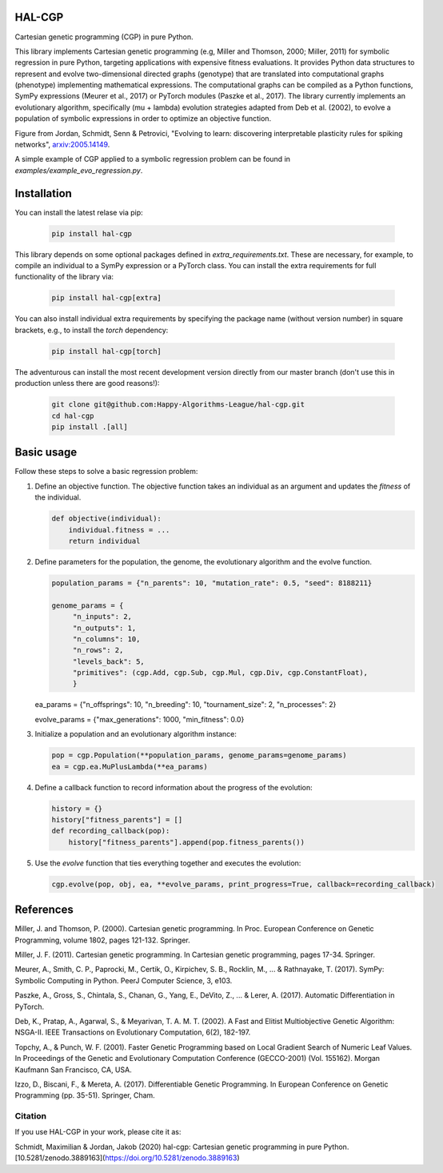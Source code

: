 ========
 HAL-CGP
========


.. image:: https://badge.fury.io/py/hal-cgp.svg
    :target: https://badge.fury.io/py/hal-cgp
.. image:: https://img.shields.io/badge/python-3.6-red.svg
	   :target: https://www.python.org/downloads/release/python-369/
.. image:: https://img.shields.io/badge/python-3.7-red.svg
	   :target: https://www.python.org/
.. image:: https://img.shields.io/badge/python-3.8-red.svg
	   :target: https://www.python.org/
.. image:: https://img.shields.io/badge/License-GPLv3-blue.svg
	   :target: https://www.gnu.org/licenses/old-licenses/gpl-3.0.html
.. image:: https://api.travis-ci.org/Happy-Algorithms-League/hal-cgp.svg?branch=master)
	   :target: https://travis-ci.org/Happy-Algorithms-League/hal-cgp
.. image:: http://www.mypy-lang.org/static/mypy_badge.svg
	   :target: http://mypy-lang.org/
.. image:: https://img.shields.io/badge/code%20style-black-000000.svg
	   :target: https://github.com/psf/black
.. image:: https://coveralls.io/repos/github/Happy-Algorithms-League/python-gp/badge.svg?branch=master
	   :target: https://coveralls.io/github/Happy-Algorithms-League/python-gp?branch=master

Cartesian genetic programming (CGP) in pure Python.

This library implements Cartesian genetic programming (e.g, Miller and Thomson, 2000; Miller, 2011) for symbolic regression in pure Python, targeting applications with expensive fitness evaluations. It provides Python data structures to represent and evolve two-dimensional directed graphs (genotype) that are translated into computational graphs (phenotype) implementing mathematical expressions. The computational graphs can be compiled as a Python functions, SymPy expressions (Meurer et al., 2017) or PyTorch modules (Paszke et al., 2017). The library currently implements an evolutionary algorithm, specifically (mu + lambda) evolution strategies adapted from Deb et al. (2002), to evolve a population of symbolic expressions in order to optimize an objective function.

.. image-start
   
.. image:: ./cgp-sketch.png
   :width: 600
   :alt: CGP Sketch
	 
Figure from Jordan, Schmidt, Senn & Petrovici, "Evolving to learn: discovering interpretable plasticity rules for spiking networks", arxiv:2005.14149_.

.. _arxiv:2005.14149: https://arxiv.org/abs/2005.14149

.. image-end

.. long-description-end

A simple example of CGP applied to a symbolic regression problem can be found in `examples/example_evo_regression.py`.

.. installation-start
============
Installation
============

You can install the latest relase via pip:

   .. code-block:: shell

      pip install hal-cgp


This library depends on some optional packages defined in `extra_requirements.txt`. These are necessary, for example, to compile an individual to a SymPy expression or a PyTorch class. You can install the extra requirements for full functionality of the library via:

   .. code-block:: shell

      pip install hal-cgp[extra]

You can also install individual extra requirements by specifying the package name (without version number) in square brackets, e.g., to install the `torch` dependency:

   .. code-block:: shell

      pip install hal-cgp[torch]

The adventurous can install the most recent development version directly from our master branch (don't use this in production unless there are good reasons!):

   .. code-block:: shell

      git clone git@github.com:Happy-Algorithms-League/hal-cgp.git
      cd hal-cgp
      pip install .[all]

.. installation-end

.. basic-usage-start
===========
Basic usage
===========

Follow these steps to solve a basic regression problem:

1. Define an objective function.
   The objective function takes an individual as an argument and updates the `fitness` of the individual.

   .. code-block:: python
		
      def objective(individual):
          individual.fitness = ...
	  return individual


2. Define parameters for the population, the genome, the evolutionary algorithm and the evolve function.
   
   .. code-block:: python

      population_params = {"n_parents": 10, "mutation_rate": 0.5, "seed": 8188211}

      genome_params = {
           "n_inputs": 2,
   	   "n_outputs": 1,
	   "n_columns": 10,
	   "n_rows": 2,
	   "levels_back": 5,
	   "primitives": (cgp.Add, cgp.Sub, cgp.Mul, cgp.Div, cgp.ConstantFloat),
	   }

   ea_params = {"n_offsprings": 10, "n_breeding": 10, "tournament_size": 2, "n_processes": 2}

   evolve_params = {"max_generations": 1000, "min_fitness": 0.0}

3. Initialize a population and an evolutionary algorithm instance:

   .. code-block:: python

      pop = cgp.Population(**population_params, genome_params=genome_params)
      ea = cgp.ea.MuPlusLambda(**ea_params)

4. Define a callback function to record information about the progress of the evolution:

   .. code-block:: python

      history = {}
      history["fitness_parents"] = []
      def recording_callback(pop):
          history["fitness_parents"].append(pop.fitness_parents())

5. Use the `evolve` function that ties everything together and executes the evolution:

   .. code-block:: python
		
      cgp.evolve(pop, obj, ea, **evolve_params, print_progress=True, callback=recording_callback)
.. basic-usage-end

.. references-start
==========
References
==========

Miller, J. and Thomson, P. (2000). Cartesian genetic programming. In Proc. European Conference on Genetic Programming, volume 1802, pages 121-132. Springer.

Miller, J. F. (2011). Cartesian genetic programming. In Cartesian genetic programming, pages 17-34. Springer.

Meurer, A., Smith, C. P., Paprocki, M., Certik, O., Kirpichev, S. B., Rocklin, M., ... & Rathnayake, T. (2017). SymPy: Symbolic Computing in Python. PeerJ Computer Science, 3, e103.

Paszke, A., Gross, S., Chintala, S., Chanan, G., Yang, E., DeVito, Z., ... & Lerer, A. (2017). Automatic Differentiation in PyTorch.

Deb, K., Pratap, A., Agarwal, S., & Meyarivan, T. A. M. T. (2002). A Fast and Elitist Multiobjective Genetic Algorithm: NSGA-II. IEEE Transactions on Evolutionary Computation, 6(2), 182-197.

Topchy, A., & Punch, W. F. (2001). Faster Genetic Programming based on Local Gradient Search of Numeric Leaf Values. In Proceedings of the Genetic and Evolutionary Computation Conference (GECCO-2001) (Vol. 155162). Morgan Kaufmann San Francisco, CA, USA.

Izzo, D., Biscani, F., & Mereta, A. (2017). Differentiable Genetic Programming. In European Conference on Genetic Programming (pp. 35-51). Springer, Cham.

.. references-end
   
.. citation-start
   
Citation
========

If you use HAL-CGP in your work, please cite it as:

Schmidt, Maximilian & Jordan, Jakob (2020) hal-cgp: Cartesian genetic programming in pure Python. [10.5281/zenodo.3889163](https://doi.org/10.5281/zenodo.3889163)

.. citation-end
